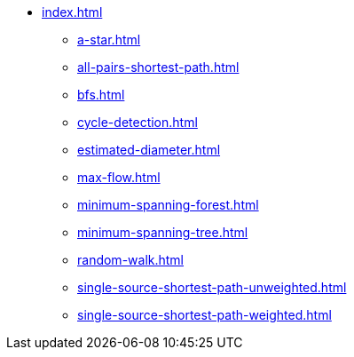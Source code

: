 * xref:index.adoc[]
** xref:a-star.adoc[]
** xref:all-pairs-shortest-path.adoc[]
** xref:bfs.adoc[]
** xref:cycle-detection.adoc[]
** xref:estimated-diameter.adoc[]
** xref:max-flow.adoc[]
** xref:minimum-spanning-forest.adoc[]
** xref:minimum-spanning-tree.adoc[]
** xref:random-walk.adoc[]
** xref:single-source-shortest-path-unweighted.adoc[]
** xref:single-source-shortest-path-weighted.adoc[]
